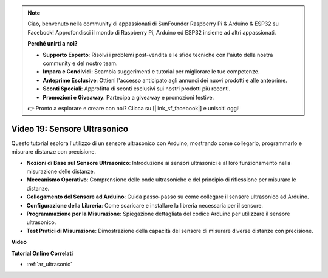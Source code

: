.. note::

    Ciao, benvenuto nella community di appassionati di SunFounder Raspberry Pi & Arduino & ESP32 su Facebook! Approfondisci il mondo di Raspberry Pi, Arduino ed ESP32 insieme ad altri appassionati.

    **Perché unirti a noi?**

    - **Supporto Esperto**: Risolvi i problemi post-vendita e le sfide tecniche con l'aiuto della nostra community e del nostro team.
    - **Impara e Condividi**: Scambia suggerimenti e tutorial per migliorare le tue competenze.
    - **Anteprime Esclusive**: Ottieni l'accesso anticipato agli annunci dei nuovi prodotti e alle anteprime.
    - **Sconti Speciali**: Approfitta di sconti esclusivi sui nostri prodotti più recenti.
    - **Promozioni e Giveaway**: Partecipa a giveaway e promozioni festive.

    👉 Pronto a esplorare e creare con noi? Clicca su [|link_sf_facebook|] e unisciti oggi!

Video 19: Sensore Ultrasonico
==================================

Questo tutorial esplora l'utilizzo di un sensore ultrasonico con Arduino, mostrando come collegarlo, programmarlo e misurare distanze con precisione.

* **Nozioni di Base sul Sensore Ultrasonico**: Introduzione ai sensori ultrasonici e al loro funzionamento nella misurazione delle distanze.
* **Meccanismo Operativo**: Comprensione delle onde ultrasoniche e del principio di riflessione per misurare le distanze.
* **Collegamento del Sensore ad Arduino**: Guida passo-passo su come collegare il sensore ultrasonico ad Arduino.
* **Configurazione della Libreria**: Come scaricare e installare la libreria necessaria per il sensore.
* **Programmazione per la Misurazione**: Spiegazione dettagliata del codice Arduino per utilizzare il sensore ultrasonico.
* **Test Pratici di Misurazione**: Dimostrazione della capacità del sensore di misurare diverse distanze con precisione.

**Video**

.. raw:: html

    <iframe width="600" height="400" src="https://www.youtube.com/embed/zTxcKMoP05U?si=I1lhOjk9yt2cqaBs" title="YouTube video player" frameborder="0" allow="accelerometer; autoplay; clipboard-write; encrypted-media; gyroscope; picture-in-picture; web-share" allowfullscreen></iframe>

    <br/><br/>

**Tutorial Online Correlati**

* :ref:`ar_ultrasonic`

